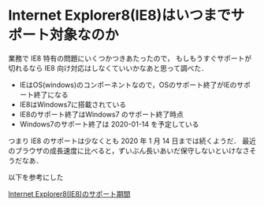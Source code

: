 * Internet Explorer8(IE8)はいつまでサポート対象なのか

業務で IE8 特有の問題にいくつかつきあたったので，
もしもうすぐサポートが切れるなら IE8 向け対応はしなくていいかなあと思って調べた．

- IEはOS(windows)のコンポーネントなので，OSのサポート終了がIEのサポート終了になる
- IE8はWindows7に搭載されている
- IE8のサポート終了はWindows7 のサポート終了時点
- Windows7のサポート終了は 2020-01-14 を予定している

つまり IE8 のサポートは少なくとも 2020 年 1 月 14 日までは続くようだ．
最近のブラウザの成長速度に比べると，ずいぶん長いあいだ保守しないといけなさそうだなあ．

以下を参考にした

[[http://answers.microsoft.com/ja-jp/ie/forum/ie8-windows_7/internet/7300bb52-bc5a-4267-adbb-e95f1bca5435][Internet Explorer8(IE8)のサポート期間]]

